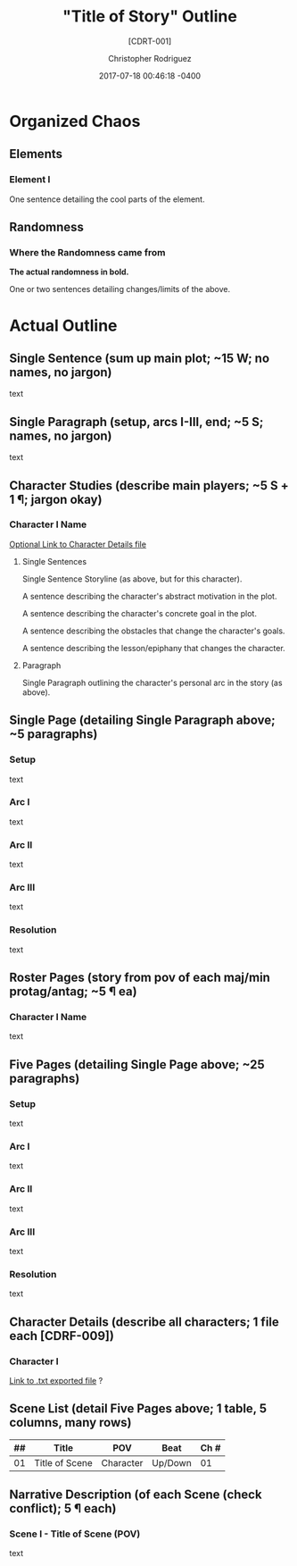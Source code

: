 #+TITLE: "Title of Story" Outline
#+SUBTITLE: [CDRT-001]
#+AUTHOR: Christopher Rodriguez
#+DATE: 2017-07-18 00:46:18 -0400
#+EMAIL: cdr255@gmail.com
#+LANGUAGE: en
#+CREATOR: Emacs 25.2.2 (Org mode 9.0.9)
#
# --------------------------------------------------------------------
#
# This file started out as [CDRT-001] v1.0
# 
# The purpose of this file is to make the rather arduous process of
# outlining a long story (using the snowflake method detailed at
# http://www.advancedfictionwriting.com/articles/snowflake-method/ ) a
# little bit more organized by assuming a certain file structure.
#
# Created by Christopher Rodriguez on 2017-07-18 02:36:42 -0400
# Last Modified by Christopher Rodriguez on 2017-07-18 02:37:08 -0400
#
# --------------------------------------------------------------------
#
#+HTML_DOCTYPE: html5
#+HTML_CONTAINER: div
#+HTML_LINK_HOME: http://www.cdr255.com
#+HTML_LINK_UP:
#+HTML_MATHJAX: align: left indent: 5em tagside: left font: Neo-Euler
#+HTML_HEAD: 
#+HTML_HEAD_EXTRA: 
#+INFOJS_OPT: view:info toc:nil
#+LATEX_CLASS: article
#+LATEX_CLASS_OPTIONS: [letterpaper]
#+LATEX_HEADER: 
#+LATEX_HEADER_EXTRA:
#+LATEX_COMPILER: pdflatex
#+OPTIONS: ':nil *:t -:t ::t <:t H:3 \n:nil ^:t arch:headline
#+OPTIONS: author:t broken-links:nil c:nil creator:nil
#+OPTIONS: d:(not "LOGBOOK") date:t e:t email:nil f:t inline:t num:t
#+OPTIONS: p:nil pri:nil prop:nil stat:t tags:t tasks:t tex:t
#+OPTIONS: timestamp:t title:t toc:t todo:t |:t
#+OPTIONS: html-link-use-abs-url:nil html-postamble:t
#+OPTIONS: html-preamble:t html-scripts:t html-style:t
#+OPTIONS: html5-fancy:t tex:t

* Organized Chaos
** Elements
*** Element I

    One sentence detailing the cool parts of the element.
** Randomness
*** Where the Randomness came from

    *The actual randomness in bold.*

    One or two sentences detailing changes/limits of the above.

* Actual Outline
** Single Sentence (sum up main plot; ~15 W; no names, no jargon)
   text
** Single Paragraph (setup, arcs I-III, end; ~5 S; names, no jargon)
   text
** Character Studies (describe main players; ~5 S + 1 ¶; jargon okay)
*** Character I Name
    [[./text][Optional Link to Character Details file]]

**** Single Sentences
    Single Sentence Storyline (as above, but for this character).

    A sentence describing the character's abstract motivation in the
    plot.

    A sentence describing the character's concrete goal in the plot.

    A sentence describing the obstacles that change the character's
    goals.

    A sentence describing the lesson/epiphany that changes the
    character.

**** Paragraph

    Single Paragraph outlining the character's personal arc in the
    story (as above).
** Single Page (detailing Single Paragraph above; ~5 paragraphs)

*** Setup
    text
*** Arc I
    text
*** Arc II
    text
*** Arc III
    text
*** Resolution
    text
** Roster Pages (story from pov of each maj/min protag/antag; ~5 ¶ ea)
*** Character I Name
    text
** Five Pages (detailing Single Page above; ~25 paragraphs)

*** Setup
    text
*** Arc I
    text
*** Arc II
    text
*** Arc III
    text
*** Resolution
    text
** Character Details (describe all characters; 1 file each [CDRF-009])

*** Character I
    [[./text][Link to .txt exported file]] ?

** Scene List (detail Five Pages above; 1 table, 5 columns, many rows)

| ## | Title          | POV       | Beat    | Ch # |
|----+----------------+-----------+---------+------|
| 01 | Title of Scene | Character | Up/Down |   01 |

** Narrative Description (of each Scene (check conflict); 5 ¶ each)

*** Scene I - Title of Scene (POV)
    text
